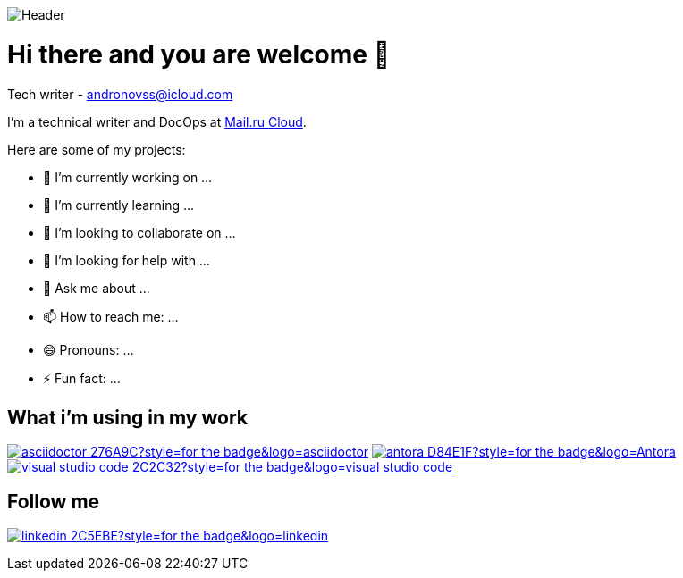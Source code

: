 image::https://github.com/Andronovss/andronovss/blob/main/assets/header.jpg[Header]
:experimental:
:icons: font

= Hi there and you are welcome 👋
Tech writer - andronovss@icloud.com

I'm a technical writer and DocOps at http://mcs.mail.ru[Mail.ru Cloud].

Here are some of my projects:

- 🔭 I’m currently working on ...
- 🌱 I’m currently learning ...
- 👯 I’m looking to collaborate on ...
- 🤔 I’m looking for help with ...
- 💬 Ask me about ...
- 📫 How to reach me: ...
- 😄 Pronouns: ...
- ⚡ Fun fact: ...

== What i'm using in my work

image:https://img.shields.io/badge/-asciidoctor-276A9C?style=for-the-badge&logo=asciidoctor[link="https://asciidoctor.org/"]
image:https://img.shields.io/badge/-antora-D84E1F?style=for-the-badge&logo=Antora[link="https://antora.org/"]
image:https://img.shields.io/badge/-visual studio code-2C2C32?style=for-the-badge&logo=visual studio code[link="https://code.visualstudio.com/"]

== Follow me

image:https://img.shields.io/badge/-linkedin-2C5EBE?style=for-the-badge&logo=linkedin[link="https://www.linkedin.com/in/andronov-stanislav/?locale=en_US"]

